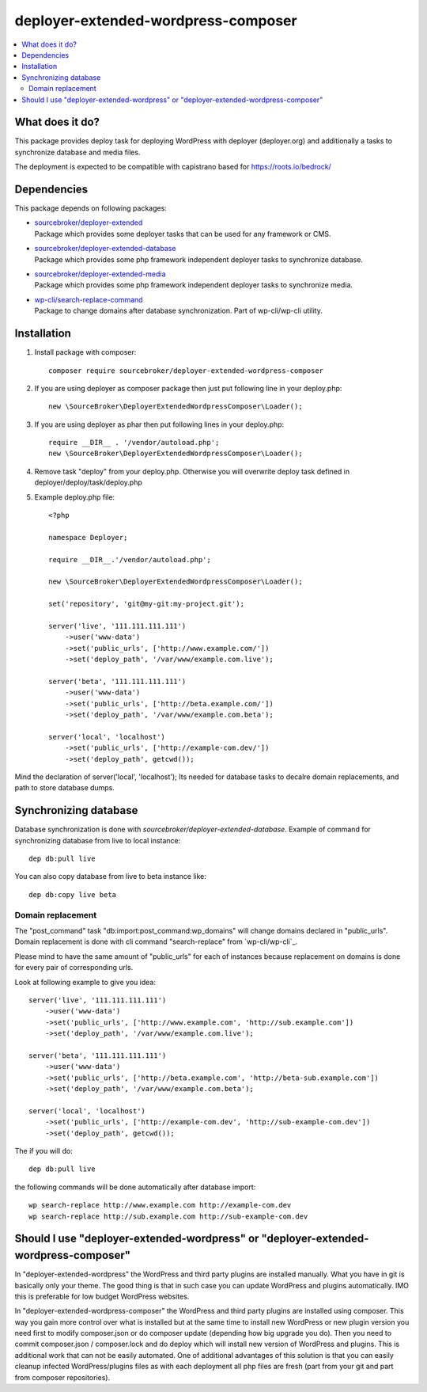 deployer-extended-wordpress-composer
====================================

.. contents:: :local:

What does it do?
----------------

This package provides deploy task for deploying WordPress with deployer (deployer.org) and additionally a tasks
to synchronize database and media files.

The deployment is expected to be compatible with capistrano based for https://roots.io/bedrock/

Dependencies
------------

This package depends on following packages:

- | `sourcebroker/deployer-extended`_
  | Package which provides some deployer tasks that can be used for any framework or CMS.

- | `sourcebroker/deployer-extended-database`_
  | Package which provides some php framework independent deployer tasks to synchronize database.

- | `sourcebroker/deployer-extended-media`_
  | Package which provides some php framework independent deployer tasks to synchronize media.

- | `wp-cli/search-replace-command`_
  | Package to change domains after database synchronization. Part of wp-cli/wp-cli utility.


Installation
------------

1) Install package with composer:
   ::

      composer require sourcebroker/deployer-extended-wordpress-composer

2) If you are using deployer as composer package then just put following line in your deploy.php:
   ::

      new \SourceBroker\DeployerExtendedWordpressComposer\Loader();

3) If you are using deployer as phar then put following lines in your deploy.php:
   ::

      require __DIR__ . '/vendor/autoload.php';
      new \SourceBroker\DeployerExtendedWordpressComposer\Loader();

4) Remove task "deploy" from your deploy.php. Otherwise you will overwrite deploy task defined in
   deployer/deploy/task/deploy.php

5) Example deploy.php file:
   ::

    <?php

    namespace Deployer;

    require __DIR__.'/vendor/autoload.php';

    new \SourceBroker\DeployerExtendedWordpressComposer\Loader();

    set('repository', 'git@my-git:my-project.git');

    server('live', '111.111.111.111')
        ->user('www-data')
        ->set('public_urls', ['http://www.example.com/'])
        ->set('deploy_path', '/var/www/example.com.live');

    server('beta', '111.111.111.111')
        ->user('www-data')
        ->set('public_urls', ['http://beta.example.com/'])
        ->set('deploy_path', '/var/www/example.com.beta');

    server('local', 'localhost')
        ->set('public_urls', ['http://example-com.dev/'])
        ->set('deploy_path', getcwd());


Mind the declaration of server('local', 'localhost'); Its needed for database tasks to decalre domain replacements,
and path to store database dumps.


Synchronizing database
----------------------

Database synchronization is done with `sourcebroker/deployer-extended-database`.
Example of command for synchronizing database from live to local instance:
::

   dep db:pull live

You can also copy database from live to beta instance like:
::

   dep db:copy live beta



Domain replacement
++++++++++++++++++

The "post_command" task "db:import:post_command:wp_domains" will change domains declared in "public_urls". Domain
replacement is done with cli command "search-replace" from `wp-cli/wp-cli`_.

Please mind to have the same amount of "public_urls" for each of instances because replacement on domains is done for
every pair of corresponding urls.

Look at following example to give you idea:
::

    server('live', '111.111.111.111')
        ->user('www-data')
        ->set('public_urls', ['http://www.example.com', 'http://sub.example.com'])
        ->set('deploy_path', '/var/www/example.com.live');

    server('beta', '111.111.111.111')
        ->user('www-data')
        ->set('public_urls', ['http://beta.example.com', 'http://beta-sub.example.com'])
        ->set('deploy_path', '/var/www/example.com.beta');

    server('local', 'localhost')
        ->set('public_urls', ['http://example-com.dev', 'http://sub-example-com.dev'])
        ->set('deploy_path', getcwd());


The if you will do:
::

    dep db:pull live

the following commands will be done automatically after database import:
::

    wp search-replace http://www.example.com http://example-com.dev
    wp search-replace http://sub.example.com http://sub-example-com.dev


Should I use "deployer-extended-wordpress" or "deployer-extended-wordpress-composer"
------------------------------------------------------------------------------------

In "deployer-extended-wordpress" the WordPress and third party plugins are installed manually. What you have in git is
basically only your theme. The good thing is that in such case you can update WordPress and plugins automatically.
IMO this is preferable for low budget WordPress websites.

In "deployer-extended-wordpress-composer" the WordPress and third party plugins are installed using composer.
This way you gain more control over what is installed but at the same time to install new WordPress or new plugin
version you need first to modify composer.json or do composer update (depending how big upgrade you do). Then you need
to commit composer.json / composer.lock and do deploy which will install new version of WordPress and plugins.
This is additional work that can not be easily automated. One of additional advantages of this solution is that you can
easily cleanup infected WordPress/plugins files as with each deployment all php files are fresh (part from your git
and part from composer repositories).


.. _sourcebroker/deployer-extended: https://github.com/sourcebroker/deployer-extended
.. _sourcebroker/deployer-extended-media: https://github.com/sourcebroker/deployer-extended-media
.. _sourcebroker/deployer-extended-database: https://github.com/sourcebroker/deployer-extended-database
.. _wp-cli/search-replace-command: https://github.com/wp-cli/search-replace-command